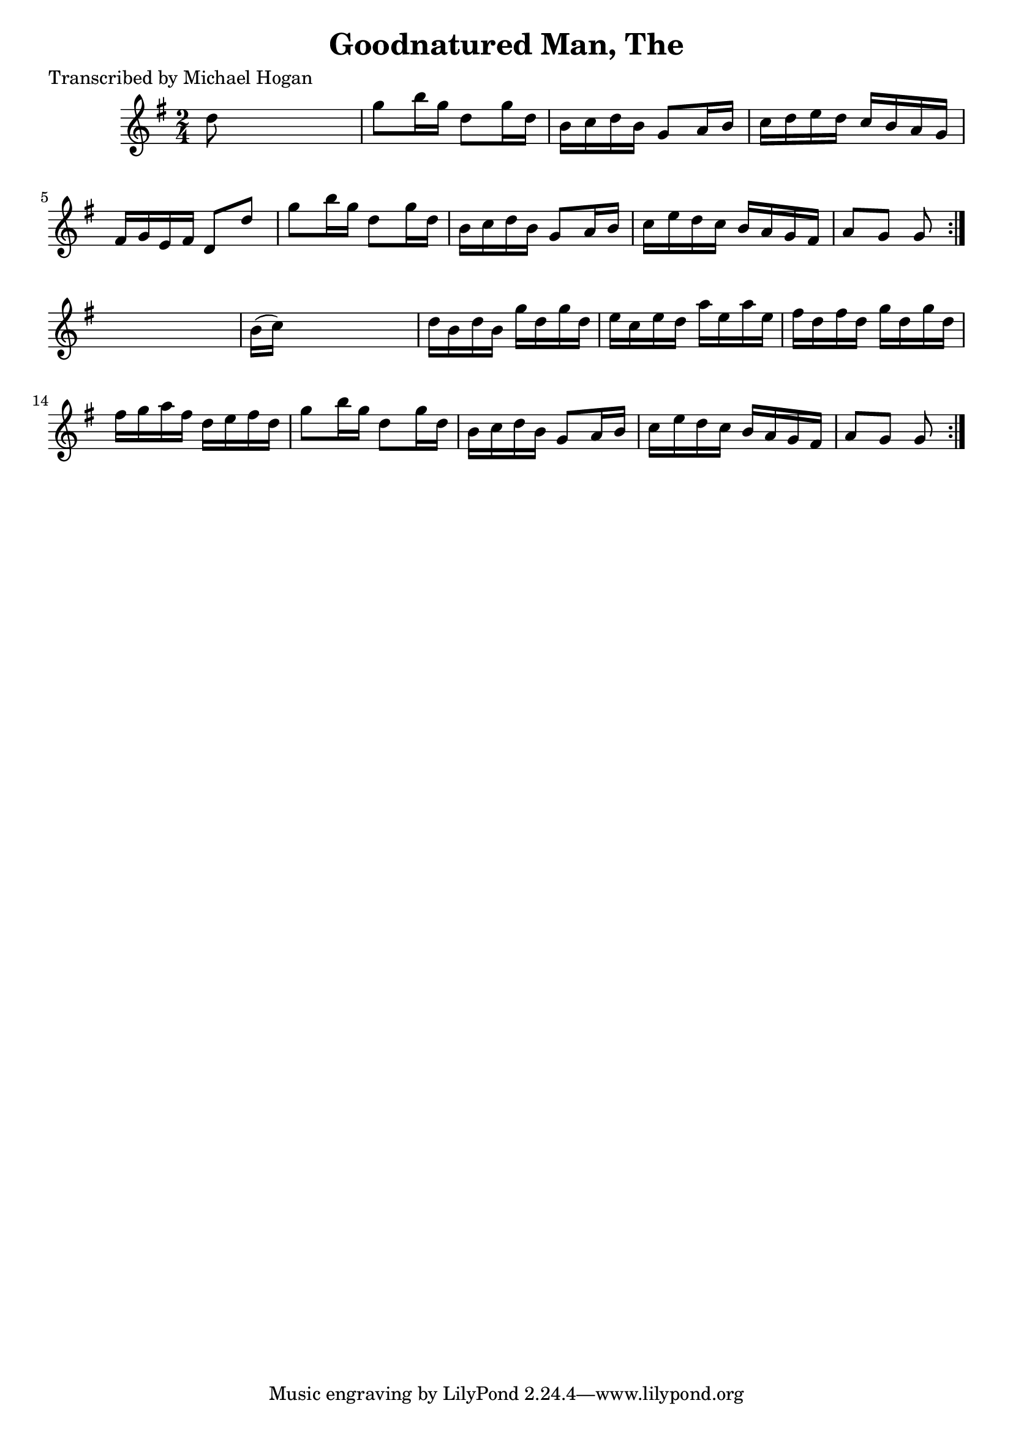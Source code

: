 
\version "2.16.2"
% automatically converted by musicxml2ly from xml/1620_mh.xml

%% additional definitions required by the score:
\language "english"


\header {
    poet = "Transcribed by Michael Hogan"
    encoder = "abc2xml version 63"
    encodingdate = "2015-01-25"
    title = "Goodnatured Man, The"
    }

\layout {
    \context { \Score
        autoBeaming = ##f
        }
    }
PartPOneVoiceOne =  \relative d'' {
    \repeat volta 2 {
        \repeat volta 2 {
            \key g \major \time 2/4 d8 s4. | % 2
            g8 [ b16 g16 ] d8 [ g16 d16 ] | % 3
            b16 [ c16 d16 b16 ] g8 [ a16 b16 ] | % 4
            c16 [ d16 e16 d16 ] c16 [ b16 a16 g16 ] | % 5
            fs16 [ g16 e16 fs16 ] d8 [ d'8 ] | % 6
            g8 [ b16 g16 ] d8 [ g16 d16 ] | % 7
            b16 [ c16 d16 b16 ] g8 [ a16 b16 ] | % 8
            c16 [ e16 d16 c16 ] b16 [ a16 g16 fs16 ] | % 9
            a8 [ g8 ] g8 }
        s8 | \barNumberCheck #10
        b16 ( [ c16 ) ] s4. | % 11
        d16 [ b16 d16 b16 ] g'16 [ d16 g16 d16 ] | % 12
        e16 [ c16 e16 d16 ] a'16 [ e16 a16 e16 ] | % 13
        fs16 [ d16 fs16 d16 ] g16 [ d16 g16 d16 ] | % 14
        fs16 [ g16 a16 fs16 ] d16 [ e16 fs16 d16 ] | % 15
        g8 [ b16 g16 ] d8 [ g16 d16 ] | % 16
        b16 [ c16 d16 b16 ] g8 [ a16 b16 ] | % 17
        c16 [ e16 d16 c16 ] b16 [ a16 g16 fs16 ] | % 18
        a8 [ g8 ] g8 }
    }


% The score definition
\score {
    <<
        \new Staff <<
            \context Staff << 
                \context Voice = "PartPOneVoiceOne" { \PartPOneVoiceOne }
                >>
            >>
        
        >>
    \layout {}
    % To create MIDI output, uncomment the following line:
    %  \midi {}
    }

